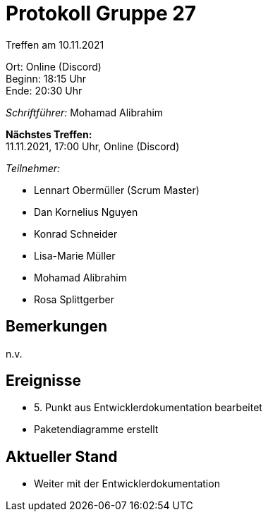 = Protokoll Gruppe 27

Treffen am 10.11.2021

Ort:      Online (Discord) +
Beginn:   18:15 Uhr +
Ende:     20:30 Uhr

__Schriftführer:__ Mohamad Alibrahim

*Nächstes Treffen:* +
11.11.2021, 17:00 Uhr, Online (Discord)

__Teilnehmer:__
//Tabellarisch oder Aufzählung, Kennzeichnung von Teilnehmern mit besonderer Rolle (z.B. Kunde)

- Lennart Obermüller (Scrum Master)
- Dan Kornelius Nguyen
- Konrad Schneider
- Lisa-Marie Müller
- Mohamad Alibrahim
- Rosa Splittgerber

== Bemerkungen
n.v.

== Ereignisse
- 5. Punkt aus Entwicklerdokumentation bearbeitet
- Paketendiagramme erstellt

== Aktueller Stand
- Weiter mit der Entwicklerdokumentation
